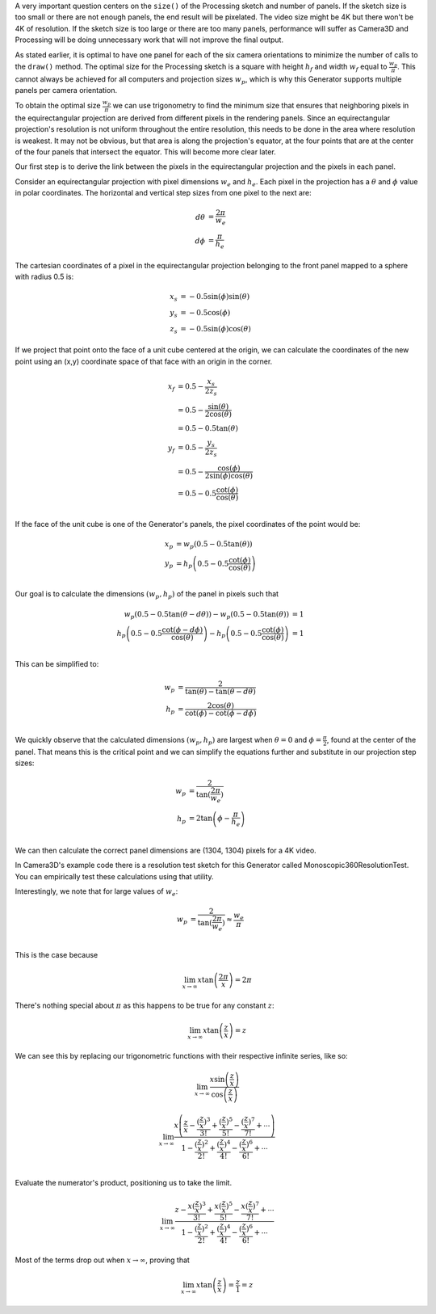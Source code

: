 .. title: Monoscopic 360 Video Optimization
.. slug: monoscopic-360-video-optimization
.. date: 2017-05-13 08:14:33 UTC-04:00
.. tags: mathjax
.. category: 
.. link: 
.. description: 
.. type: text

A very important question centers on the ``size()`` of the Processing sketch and number of panels. If the sketch size is too small or there are not enough panels, the end result will be pixelated. The video size might be 4K but there won't be 4K of resolution. If the sketch size is too large or there are too many panels, performance will suffer as Camera3D and Processing will be doing unnecessary work that will not improve the final output.

As stated earlier, it is optimal to have one panel for each of the six camera orientations to minimize the number of calls to the ``draw()`` method. The optimal size for the Processing sketch is a square with height :math:`h_{f}` and width :math:`w_{f}` equal to :math:`\frac{w_{p}}{\pi}`. This cannot always be achieved for all computers and projection sizes :math:`w_{p}`, which is why this Generator supports multiple panels per camera orientation.

To obtain the optimal size :math:`\frac{w_{p}}{\pi}` we can use trigonometry to find the minimum size that ensures that neighboring pixels in the equirectangular projection are derived from different pixels in the rendering panels. Since an equirectangular projection's resolution is not uniform throughout the entire resolution, this needs to be done in the area where resolution is weakest. It may not be obvious, but that area is along the projection's equator, at the four points that are at the center of the four panels that intersect the equator. This will become more clear later.

Our first step is to derive the link between the pixels in the equirectangular projection and the pixels in each panel.

Consider an equirectangular projection with pixel dimensions :math:`w_{e}` and :math:`h_{e}`. Each pixel in the projection has a :math:`\theta` and :math:`\phi` value in polar coordinates. The horizontal and vertical step sizes from one pixel to the next are:

.. math::

  d\theta &= \frac{2\pi}{w_{e}} \\
  d\phi &= \frac{\pi}{h_{e}}

The cartesian coordinates of a pixel in the equirectangular projection belonging to the front panel mapped to a sphere with radius 0.5 is:

.. math::

  x_{s} &= -0.5 \sin(\phi) \sin(\theta) \\
  y_{s} &= -0.5 \cos(\phi) \\
  z_{s} &= -0.5 \sin(\phi) \cos(\theta)

If we project that point onto the face of a unit cube centered at the origin, we can calculate the coordinates of the new point using an (x,y) coordinate space of that face with an origin in the corner.

.. math::

  x_{f} &= 0.5 - \frac{x_{s}}{2z_{s}} \\
        &= 0.5 - \frac{\sin(\theta)}{2\cos(\theta)} \\
        &= 0.5 - 0.5 \tan(\theta) \\
  y_{f} &= 0.5 - \frac{y_{s}}{2z_{s}} \\
        &= 0.5 - \frac{\cos(\phi)}{2\sin(\phi)\cos(\theta)} \\
        &= 0.5 - 0.5 \frac{\cot(\phi)}{\cos(\theta)} \\

If the face of the unit cube is one of the Generator's panels, the pixel coordinates of the point would be:

.. math::

  x_{p} &= w_{p} (0.5 - 0.5 \tan(\theta)) \\
  y_{p} &= h_{p} \left(0.5 - 0.5 \frac{\cot(\phi)}{\cos(\theta)} \right) \\

Our goal is to calculate the dimensions :math:`(w_{p}, h_{p})` of the panel in pixels such that

.. math::

  w_{p} (0.5 - 0.5 \tan(\theta - d\theta)) - w_{p} (0.5 - 0.5 \tan(\theta)) &= 1 \\
  h_{p} \left(0.5 - 0.5 \frac{\cot(\phi - d\phi)}{\cos(\theta)} \right) - h_{p} \left(0.5 - 0.5 \frac{\cot(\phi)}{\cos(\theta)} \right) &= 1 \\

This can be simplified to:

.. math::

  w_{p} &= \frac{2}{\tan(\theta) - \tan(\theta - d\theta)} \\
  h_{p} &= \frac{2\cos(\theta)}{\cot(\phi) - \cot(\phi - d\phi)} \\

We quickly observe that the calculated dimensions :math:`(w_{p}, h_{p})` are largest when :math:`\theta = 0` and :math:`\phi = \frac{\pi}{2}`, found at the center of the panel. That means this is the critical point and we can simplify the equations further and substitute in our projection step sizes:

.. math::

  w_{p} &= \frac{2}{\tan(\frac{2\pi}{w_{e}})} \\
  h_{p} &= 2\tan \left(\phi - \frac{\pi}{h_{e}} \right) \\

We can then calculate the correct panel dimensions are (1304, 1304) pixels for a 4K video.

In Camera3D's example code there is a resolution test sketch for this Generator called Monoscopic360ResolutionTest. You can empirically test these calculations using that utility.

Interestingly, we note that for large values of :math:`w_{e}`:

.. math::

  w_{p} &= \frac{2}{\tan(\frac{2\pi}{w_{e}})} \approx \frac{w_{e}}{\pi} \\

This is the case because

.. math::

  \lim_{x \to \infty} x \tan \left( \frac{2\pi}{x} \right) = 2\pi
  
There's nothing special about :math:`\pi` as this happens to be true for any constant :math:`z`:

.. math::

  \lim_{x \to \infty} x \tan \left( \frac{z}{x} \right) = z

We can see this by replacing our trigonometric functions with their respective infinite series, like so:

.. math::

  \lim_{x \to \infty}
  \frac{ x \sin \left( \frac{z}{x} \right)}
       {   \cos \left( \frac{z}{x} \right)}

.. math::

  \lim_{x \to \infty}
       \frac{ x \left( \frac{z}{x} - \frac{(\frac{z}{x})^3}{3!} + \frac{(\frac{z}{x})^5}{5!} - \frac{(\frac{z}{x})^7}{7!} + \cdots \right) }
            {   1 - \frac{(\frac{z}{x})^2}{2!} + \frac{(\frac{z}{x})^4}{4!} - \frac{(\frac{z}{x})^6}{6!} + \cdots } \\

Evaluate the numerator's product, positioning us to take the limit.

.. math::

  \lim_{x \to \infty}
       \frac{ z - \frac{x (\frac{z}{x})^3}{3!} + \frac{x (\frac{z}{x})^5}{5!} - \frac{x (\frac{z}{x})^7}{7!} + \cdots }
            {   1 - \frac{(\frac{z}{x})^2}{2!} + \frac{(\frac{z}{x})^4}{4!} - \frac{(\frac{z}{x})^6}{6!} + \cdots }

Most of the terms drop out when :math:`x \to \infty`, proving that

.. math::

  \lim_{x \to \infty} x \tan \left( \frac{z}{x} \right) = \frac{z}{1} = z
